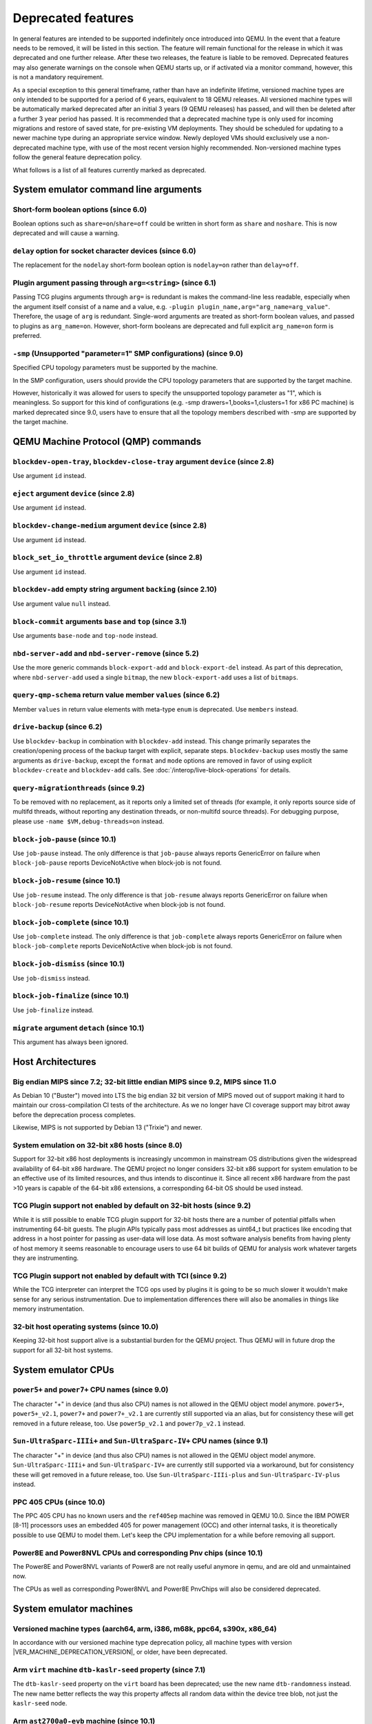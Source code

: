 .. _Deprecated features:

Deprecated features
===================

In general features are intended to be supported indefinitely once
introduced into QEMU. In the event that a feature needs to be removed,
it will be listed in this section. The feature will remain functional for the
release in which it was deprecated and one further release. After these two
releases, the feature is liable to be removed. Deprecated features may also
generate warnings on the console when QEMU starts up, or if activated via a
monitor command, however, this is not a mandatory requirement.

As a special exception to this general timeframe, rather than have an
indefinite lifetime, versioned machine types are only intended to be
supported for a period of 6 years, equivalent to 18 QEMU releases. All
versioned machine types will be automatically marked deprecated after an
initial 3 years (9 QEMU releases) has passed, and will then be deleted after
a further 3 year period has passed. It is recommended that a deprecated
machine type is only used for incoming migrations and restore of saved state,
for pre-existing VM deployments. They should be scheduled for updating to a
newer machine type during an appropriate service window. Newly deployed VMs
should exclusively use a non-deprecated machine type, with use of the most
recent version highly recommended. Non-versioned machine types follow the
general feature deprecation policy.

What follows is a list of all features currently marked as
deprecated.

System emulator command line arguments
--------------------------------------

Short-form boolean options (since 6.0)
''''''''''''''''''''''''''''''''''''''

Boolean options such as ``share=on``/``share=off`` could be written
in short form as ``share`` and ``noshare``.  This is now deprecated
and will cause a warning.

``delay`` option for socket character devices (since 6.0)
'''''''''''''''''''''''''''''''''''''''''''''''''''''''''

The replacement for the ``nodelay`` short-form boolean option is ``nodelay=on``
rather than ``delay=off``.

Plugin argument passing through ``arg=<string>`` (since 6.1)
''''''''''''''''''''''''''''''''''''''''''''''''''''''''''''

Passing TCG plugins arguments through ``arg=`` is redundant is makes the
command-line less readable, especially when the argument itself consist of a
name and a value, e.g. ``-plugin plugin_name,arg="arg_name=arg_value"``.
Therefore, the usage of ``arg`` is redundant. Single-word arguments are treated
as short-form boolean values, and passed to plugins as ``arg_name=on``.
However, short-form booleans are deprecated and full explicit ``arg_name=on``
form is preferred.

``-smp`` (Unsupported "parameter=1" SMP configurations) (since 9.0)
'''''''''''''''''''''''''''''''''''''''''''''''''''''''''''''''''''

Specified CPU topology parameters must be supported by the machine.

In the SMP configuration, users should provide the CPU topology parameters that
are supported by the target machine.

However, historically it was allowed for users to specify the unsupported
topology parameter as "1", which is meaningless. So support for this kind of
configurations (e.g. -smp drawers=1,books=1,clusters=1 for x86 PC machine) is
marked deprecated since 9.0, users have to ensure that all the topology members
described with -smp are supported by the target machine.

QEMU Machine Protocol (QMP) commands
------------------------------------

``blockdev-open-tray``, ``blockdev-close-tray`` argument ``device`` (since 2.8)
'''''''''''''''''''''''''''''''''''''''''''''''''''''''''''''''''''''''''''''''

Use argument ``id`` instead.

``eject`` argument ``device`` (since 2.8)
'''''''''''''''''''''''''''''''''''''''''

Use argument ``id`` instead.

``blockdev-change-medium`` argument ``device`` (since 2.8)
''''''''''''''''''''''''''''''''''''''''''''''''''''''''''

Use argument ``id`` instead.

``block_set_io_throttle`` argument ``device`` (since 2.8)
'''''''''''''''''''''''''''''''''''''''''''''''''''''''''

Use argument ``id`` instead.

``blockdev-add`` empty string argument ``backing`` (since 2.10)
'''''''''''''''''''''''''''''''''''''''''''''''''''''''''''''''

Use argument value ``null`` instead.

``block-commit`` arguments ``base`` and ``top`` (since 3.1)
'''''''''''''''''''''''''''''''''''''''''''''''''''''''''''

Use arguments ``base-node`` and ``top-node`` instead.

``nbd-server-add`` and ``nbd-server-remove`` (since 5.2)
''''''''''''''''''''''''''''''''''''''''''''''''''''''''

Use the more generic commands ``block-export-add`` and ``block-export-del``
instead.  As part of this deprecation, where ``nbd-server-add`` used a
single ``bitmap``, the new ``block-export-add`` uses a list of ``bitmaps``.

``query-qmp-schema`` return value member ``values`` (since 6.2)
'''''''''''''''''''''''''''''''''''''''''''''''''''''''''''''''

Member ``values`` in return value elements with meta-type ``enum`` is
deprecated.  Use ``members`` instead.

``drive-backup`` (since 6.2)
''''''''''''''''''''''''''''

Use ``blockdev-backup`` in combination with ``blockdev-add`` instead.
This change primarily separates the creation/opening process of the backup
target with explicit, separate steps. ``blockdev-backup`` uses mostly the
same arguments as ``drive-backup``, except the ``format`` and ``mode``
options are removed in favor of using explicit ``blockdev-create`` and
``blockdev-add`` calls. See :doc:`/interop/live-block-operations` for
details.

``query-migrationthreads`` (since 9.2)
''''''''''''''''''''''''''''''''''''''

To be removed with no replacement, as it reports only a limited set of
threads (for example, it only reports source side of multifd threads,
without reporting any destination threads, or non-multifd source threads).
For debugging purpose, please use ``-name $VM,debug-threads=on`` instead.

``block-job-pause`` (since 10.1)
''''''''''''''''''''''''''''''''

Use ``job-pause`` instead. The only difference is that ``job-pause``
always reports GenericError on failure when ``block-job-pause`` reports
DeviceNotActive when block-job is not found.

``block-job-resume`` (since 10.1)
'''''''''''''''''''''''''''''''''

Use ``job-resume`` instead. The only difference is that ``job-resume``
always reports GenericError on failure when ``block-job-resume`` reports
DeviceNotActive when block-job is not found.

``block-job-complete`` (since 10.1)
'''''''''''''''''''''''''''''''''''

Use ``job-complete`` instead. The only difference is that ``job-complete``
always reports GenericError on failure when ``block-job-complete`` reports
DeviceNotActive when block-job is not found.

``block-job-dismiss`` (since 10.1)
''''''''''''''''''''''''''''''''''

Use ``job-dismiss`` instead.

``block-job-finalize`` (since 10.1)
'''''''''''''''''''''''''''''''''''

Use ``job-finalize`` instead.

``migrate`` argument ``detach`` (since 10.1)
''''''''''''''''''''''''''''''''''''''''''''

This argument has always been ignored.

Host Architectures
------------------

Big endian MIPS since 7.2; 32-bit little endian MIPS since 9.2, MIPS since 11.0
'''''''''''''''''''''''''''''''''''''''''''''''''''''''''''''''''''''''''''''''

As Debian 10 ("Buster") moved into LTS the big endian 32 bit version of
MIPS moved out of support making it hard to maintain our
cross-compilation CI tests of the architecture. As we no longer have
CI coverage support may bitrot away before the deprecation process
completes.

Likewise, MIPS is not supported by Debian 13 ("Trixie") and newer.

System emulation on 32-bit x86 hosts (since 8.0)
''''''''''''''''''''''''''''''''''''''''''''''''

Support for 32-bit x86 host deployments is increasingly uncommon in mainstream
OS distributions given the widespread availability of 64-bit x86 hardware.
The QEMU project no longer considers 32-bit x86 support for system emulation to
be an effective use of its limited resources, and thus intends to discontinue
it. Since all recent x86 hardware from the past >10 years is capable of the
64-bit x86 extensions, a corresponding 64-bit OS should be used instead.

TCG Plugin support not enabled by default on 32-bit hosts (since 9.2)
'''''''''''''''''''''''''''''''''''''''''''''''''''''''''''''''''''''

While it is still possible to enable TCG plugin support for 32-bit
hosts there are a number of potential pitfalls when instrumenting
64-bit guests. The plugin APIs typically pass most addresses as
uint64_t but practices like encoding that address in a host pointer
for passing as user-data will lose data. As most software analysis
benefits from having plenty of host memory it seems reasonable to
encourage users to use 64 bit builds of QEMU for analysis work
whatever targets they are instrumenting.

TCG Plugin support not enabled by default with TCI (since 9.2)
''''''''''''''''''''''''''''''''''''''''''''''''''''''''''''''

While the TCG interpreter can interpret the TCG ops used by plugins it
is going to be so much slower it wouldn't make sense for any serious
instrumentation. Due to implementation differences there will also be
anomalies in things like memory instrumentation.

32-bit host operating systems (since 10.0)
''''''''''''''''''''''''''''''''''''''''''

Keeping 32-bit host support alive is a substantial burden for the
QEMU project.  Thus QEMU will in future drop the support for all
32-bit host systems.

System emulator CPUs
--------------------

``power5+`` and ``power7+`` CPU names (since 9.0)
'''''''''''''''''''''''''''''''''''''''''''''''''

The character "+" in device (and thus also CPU) names is not allowed
in the QEMU object model anymore. ``power5+``, ``power5+_v2.1``,
``power7+`` and ``power7+_v2.1`` are currently still supported via
an alias, but for consistency these will get removed in a future
release, too. Use ``power5p_v2.1`` and ``power7p_v2.1`` instead.

``Sun-UltraSparc-IIIi+`` and ``Sun-UltraSparc-IV+`` CPU names (since 9.1)
'''''''''''''''''''''''''''''''''''''''''''''''''''''''''''''''''''''''''

The character "+" in device (and thus also CPU) names is not allowed
in the QEMU object model anymore. ``Sun-UltraSparc-IIIi+`` and
``Sun-UltraSparc-IV+`` are currently still supported via a workaround,
but for consistency these will get removed in a future release, too.
Use ``Sun-UltraSparc-IIIi-plus`` and ``Sun-UltraSparc-IV-plus`` instead.

PPC 405 CPUs (since 10.0)
'''''''''''''''''''''''''

The PPC 405 CPU has no known users and the ``ref405ep`` machine was
removed in QEMU 10.0. Since the IBM POWER [8-11] processors uses an
embedded 405 for power management (OCC) and other internal tasks, it
is theoretically possible to use QEMU to model them. Let's keep the
CPU implementation for a while before removing all support.

Power8E and Power8NVL CPUs and corresponding Pnv chips (since 10.1)
'''''''''''''''''''''''''''''''''''''''''''''''''''''''''''''''''''

The Power8E and Power8NVL variants of Power8 are not really useful anymore
in qemu, and are old and unmaintained now.

The CPUs as well as corresponding Power8NVL and Power8E PnvChips will also
be considered deprecated.

System emulator machines
------------------------

Versioned machine types (aarch64, arm, i386, m68k, ppc64, s390x, x86_64)
''''''''''''''''''''''''''''''''''''''''''''''''''''''''''''''''''''''''

In accordance with our versioned machine type deprecation policy, all machine
types with version |VER_MACHINE_DEPRECATION_VERSION|, or older, have been
deprecated.

Arm ``virt`` machine ``dtb-kaslr-seed`` property (since 7.1)
''''''''''''''''''''''''''''''''''''''''''''''''''''''''''''

The ``dtb-kaslr-seed`` property on the ``virt`` board has been
deprecated; use the new name ``dtb-randomness`` instead. The new name
better reflects the way this property affects all random data within
the device tree blob, not just the ``kaslr-seed`` node.

Arm ``ast2700a0-evb`` machine (since 10.1)
''''''''''''''''''''''''''''''''''''''''''

The ``ast2700a0-evb`` machine represents the first revision of the AST2700
and serves as the initial engineering sample rather than a production version.
A newer revision, A1, is now supported, and the ``ast2700a1-evb`` should
replace the older A0 version.

Arm ``sonorapass-bmc`` machine (since 10.2)
'''''''''''''''''''''''''''''''''''''''''''

The ``sonorapass-bmc`` machine represents a lab server that never
entered production. Since it does not rely on any specific device
models, it can be replaced by the ``ast2500-evb`` machine using the
``fmc-model`` option to specify the flash type. The I2C devices
connected to the board can be defined via the QEMU command line.

Arm ``qcom-dc-scm-v1-bmc`` and ``qcom-firework-bmc`` machine (since 10.2)
'''''''''''''''''''''''''''''''''''''''''''''''''''''''''''''''''''''''''

The ``qcom-dc-scm-v1-bmc`` and ``qcom-firework-bmc`` represent lab
servers that never entered production. Since they do not rely on any
specific device models, they can be replaced by the ``ast2600-evb``
machine using the ``fmc-model`` option to specify the flash type. The
I2C devices connected to the board can be defined via the QEMU command
line.

RISC-V default machine option (since 10.0)
''''''''''''''''''''''''''''''''''''''''''

RISC-V defines ``spike`` as the default machine if no machine option is
given in the command line.  This happens because ``spike`` is the first
RISC-V machine implemented in QEMU and setting it as default was
convenient at that time.  Now we have 7 riscv64 and 6 riscv32 machines
and having ``spike`` as a default is no longer justified.  This default
will also promote situations where users think they're running ``virt``
(the most used RISC-V machine type in 10.0) when in fact they're
running ``spike``.

Removing the default machine option forces users to always set the machine
they want to use and avoids confusion.  Existing users of the ``spike``
machine must ensure that they're setting the ``spike`` machine in the
command line (``-M spike``).

Arm ``highbank`` and ``midway`` machines (since 10.1)
'''''''''''''''''''''''''''''''''''''''''''''''''''''

There are no known users left for these machines (if you still use it,
please write a mail to the qemu-devel mailing list). If you just want to
boot a Cortex-A15 or Cortex-A9 Linux, use the ``virt`` machine instead.


System emulator binaries
------------------------

``qemu-system-microblazeel`` (since 10.1)
'''''''''''''''''''''''''''''''''''''''''

The ``qemu-system-microblaze`` binary can emulate little-endian machines
now, too, so the separate binary ``qemu-system-microblazeel`` (with the
``el`` suffix) for little-endian targets is not required anymore. The
``petalogix-s3adsp1800`` machine can now be switched to little endian by
setting its ``endianness`` property to ``little``.


Backend options
---------------

Using non-persistent backing file with pmem=on (since 6.1)
''''''''''''''''''''''''''''''''''''''''''''''''''''''''''

This option is used when ``memory-backend-file`` is consumed by emulated NVDIMM
device. However enabling ``memory-backend-file.pmem`` option, when backing file
is (a) not DAX capable or (b) not on a filesystem that support direct mapping
of persistent memory, is not safe and may lead to data loss or corruption in case
of host crash.
Options are:

    - modify VM configuration to set ``pmem=off`` to continue using fake NVDIMM
      (without persistence guaranties) with backing file on non DAX storage
    - move backing file to NVDIMM storage and keep ``pmem=on``
      (to have NVDIMM with persistence guaranties).

Device options
--------------

Emulated device options
'''''''''''''''''''''''

``-device nvme-ns,eui64-default=on|off`` (since 7.1)
^^^^^^^^^^^^^^^^^^^^^^^^^^^^^^^^^^^^^^^^^^^^^^^^^^^^

In QEMU versions 6.1, 6.2 and 7.0, the ``nvme-ns`` generates an EUI-64
identifier that is not globally unique. If an EUI-64 identifier is required, the
user must set it explicitly using the ``nvme-ns`` device parameter ``eui64``.

``-device nvme,use-intel-id=on|off`` (since 7.1)
^^^^^^^^^^^^^^^^^^^^^^^^^^^^^^^^^^^^^^^^^^^^^^^^

The ``nvme`` device originally used a PCI Vendor/Device Identifier combination
from Intel that was not properly allocated. Since version 5.2, the controller
has used a properly allocated identifier. Deprecate the ``use-intel-id``
machine compatibility parameter.

``-device cxl-type3,memdev=xxxx`` (since 8.0)
^^^^^^^^^^^^^^^^^^^^^^^^^^^^^^^^^^^^^^^^^^^^^

The ``cxl-type3`` device initially only used a single memory backend.  With
the addition of volatile memory support, it is now necessary to distinguish
between persistent and volatile memory backends.  As such, memdev is deprecated
in favor of persistent-memdev.


RISC-V CPU properties which start with capital 'Z' (since 8.2)
^^^^^^^^^^^^^^^^^^^^^^^^^^^^^^^^^^^^^^^^^^^^^^^^^^^^^^^^^^^^^^

All RISC-V CPU properties which start with capital 'Z' are being deprecated
starting in 8.2. The reason is that they were wrongly added with capital 'Z'
in the past. CPU properties were later added with lower-case names, which
is the format we want to use from now on.

Users which try to use these deprecated properties will receive a warning
recommending to switch to their stable counterparts:

- "Zifencei" should be replaced with "zifencei"
- "Zicsr" should be replaced with "zicsr"
- "Zihintntl" should be replaced with "zihintntl"
- "Zihintpause" should be replaced with "zihintpause"
- "Zawrs" should be replaced with "zawrs"
- "Zfa" should be replaced with "zfa"
- "Zfh" should be replaced with "zfh"
- "Zfhmin" should be replaced with "zfhmin"
- "Zve32f" should be replaced with "zve32f"
- "Zve64f" should be replaced with "zve64f"
- "Zve64d" should be replaced with "zve64d"

Block device options
''''''''''''''''''''

``"backing": ""`` (since 2.12)
^^^^^^^^^^^^^^^^^^^^^^^^^^^^^^

In order to prevent QEMU from automatically opening an image's backing
chain, use ``"backing": null`` instead.

``rbd`` keyvalue pair encoded filenames: ``""`` (since 3.1)
^^^^^^^^^^^^^^^^^^^^^^^^^^^^^^^^^^^^^^^^^^^^^^^^^^^^^^^^^^^

Options for ``rbd`` should be specified according to its runtime options,
like other block drivers.  Legacy parsing of keyvalue pair encoded
filenames is useful to open images with the old format for backing files;
These image files should be updated to use the current format.

Example of legacy encoding::

  json:{"file.driver":"rbd", "file.filename":"rbd:rbd/name"}

The above, converted to the current supported format::

  json:{"file.driver":"rbd", "file.pool":"rbd", "file.image":"name"}

``iscsi,password=xxx`` (since 8.0)
^^^^^^^^^^^^^^^^^^^^^^^^^^^^^^^^^^

Specifying the iSCSI password in plain text on the command line using the
``password`` option is insecure. The ``password-secret`` option should be
used instead, to refer to a ``--object secret...`` instance that provides
a password via a file, or encrypted.

``gluster`` backend (since 9.2)
^^^^^^^^^^^^^^^^^^^^^^^^^^^^^^^

According to https://marc.info/?l=fedora-devel-list&m=171934833215726
the GlusterFS development effectively ended. Unless the development
gains momentum again, the QEMU project will remove the gluster backend
in a future release.


Character device options
''''''''''''''''''''''''

Backend ``memory`` (since 9.0)
^^^^^^^^^^^^^^^^^^^^^^^^^^^^^^

``memory`` is a deprecated synonym for ``ringbuf``.

``reconnect`` (since 9.2)
^^^^^^^^^^^^^^^^^^^^^^^^^

The ``reconnect`` option only allows specifying second granularity timeouts,
which is not enough for all types of use cases, use ``reconnect-ms`` instead.


Net device options
''''''''''''''''''

Stream ``reconnect`` (since 9.2)
^^^^^^^^^^^^^^^^^^^^^^^^^^^^^^^^

The ``reconnect`` option only allows specifying second granularity timeouts,
which is not enough for all types of use cases, use ``reconnect-ms`` instead.

CPU device properties
'''''''''''''''''''''

``pmu-num=n`` on RISC-V CPUs (since 8.2)
^^^^^^^^^^^^^^^^^^^^^^^^^^^^^^^^^^^^^^^^

In order to support more flexible counter configurations this has been replaced
by a ``pmu-mask`` property. If set of counters is continuous then the mask can
be calculated with ``((2 ^ n) - 1) << 3``. The least significant three bits
must be left clear.


``pcommit`` on x86 (since 9.1)
^^^^^^^^^^^^^^^^^^^^^^^^^^^^^^

The PCOMMIT instruction was never included in any physical processor.
It was implemented as a no-op instruction in TCG up to QEMU 9.0, but
only with ``-cpu max`` (which does not guarantee migration compatibility
across versions).

Backwards compatibility
-----------------------

Runnability guarantee of CPU models (since 4.1)
'''''''''''''''''''''''''''''''''''''''''''''''

Previous versions of QEMU never changed existing CPU models in
ways that introduced additional host software or hardware
requirements to the VM.  This allowed management software to
safely change the machine type of an existing VM without
introducing new requirements ("runnability guarantee").  This
prevented CPU models from being updated to include CPU
vulnerability mitigations, leaving guests vulnerable in the
default configuration.

The CPU model runnability guarantee won't apply anymore to
existing CPU models.  Management software that needs runnability
guarantees must resolve the CPU model aliases using the
``alias-of`` field returned by the ``query-cpu-definitions`` QMP
command.

While those guarantees are kept, the return value of
``query-cpu-definitions`` will have existing CPU model aliases
point to a version that doesn't break runnability guarantees
(specifically, version 1 of those CPU models).  In future QEMU
versions, aliases will point to newer CPU model versions
depending on the machine type, so management software must
resolve CPU model aliases before starting a virtual machine.

RISC-V "virt" board "riscv,delegate" DT property (since 9.1)
''''''''''''''''''''''''''''''''''''''''''''''''''''''''''''

The "riscv,delegate" DT property was added in QEMU 7.0 as part of
the AIA APLIC support.  The property changed name during the review
process in Linux and the correct name ended up being
"riscv,delegation".  Changing the DT property name will break all
available firmwares that are using the current (wrong) name.  The
property is kept as is in 9.1, together with "riscv,delegation", to
give more time for firmware developers to change their code.

Migration
---------

``fd:`` URI when used for file migration (since 9.1)
''''''''''''''''''''''''''''''''''''''''''''''''''''

The ``fd:`` URI can currently provide a file descriptor that
references either a socket or a plain file. These are two different
types of migration. In order to reduce ambiguity, the ``fd:`` URI
usage of providing a file descriptor to a plain file has been
deprecated in favor of explicitly using the ``file:`` URI with the
file descriptor being passed as an ``fdset``. Refer to the ``add-fd``
command documentation for details on the ``fdset`` usage.

``zero-blocks`` capability (since 9.2)
''''''''''''''''''''''''''''''''''''''

The ``zero-blocks`` capability was part of the block migration which
doesn't exist anymore since it was removed in QEMU v9.1.
